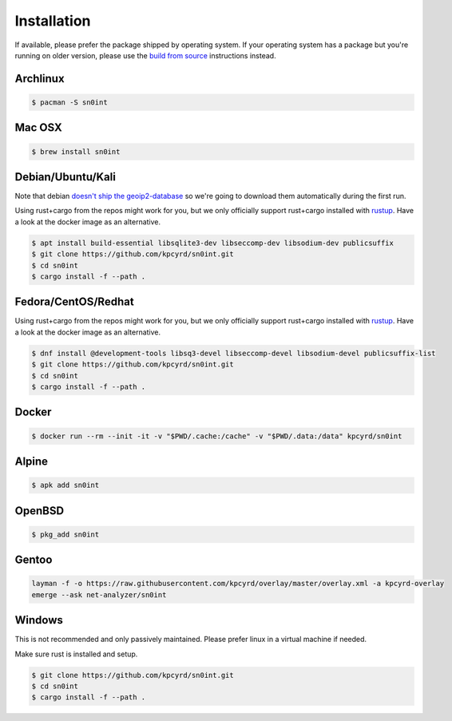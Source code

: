 Installation
============

If available, please prefer the package shipped by operating system. If your
operating system has a package but you're running on older version, please use
the `build from source <build.html>`_ instructions instead.

Archlinux
---------

.. code-block:: bash

    $ pacman -S sn0int

Mac OSX
-------

.. code-block:: bash

    $ brew install sn0int

Debian/Ubuntu/Kali
------------------

Note that debian `doesn't ship the geoip2-database
<https://bugs.debian.org/cgi-bin/bugreport.cgi?bug=757723>`_ so we're going to
download them automatically during the first run.

Using rust+cargo from the repos might work for you, but we only officially
support rust+cargo installed with `rustup <https://rustup.rs/>`_. Have a look
at the docker image as an alternative.

.. code-block:: bash

    $ apt install build-essential libsqlite3-dev libseccomp-dev libsodium-dev publicsuffix
    $ git clone https://github.com/kpcyrd/sn0int.git
    $ cd sn0int
    $ cargo install -f --path .

Fedora/CentOS/Redhat
--------------------

Using rust+cargo from the repos might work for you, but we only officially
support rust+cargo installed with `rustup <https://rustup.rs/>`_. Have a look
at the docker image as an alternative.

.. code-block:: bash

    $ dnf install @development-tools libsq3-devel libseccomp-devel libsodium-devel publicsuffix-list
    $ git clone https://github.com/kpcyrd/sn0int.git
    $ cd sn0int
    $ cargo install -f --path .

Docker
------

.. code-block:: bash

    $ docker run --rm --init -it -v "$PWD/.cache:/cache" -v "$PWD/.data:/data" kpcyrd/sn0int

Alpine
------

.. code-block:: bash

    $ apk add sn0int

OpenBSD
-------

.. code-block:: bash

    $ pkg_add sn0int

Gentoo
------

.. code-block:: bash

    layman -f -o https://raw.githubusercontent.com/kpcyrd/overlay/master/overlay.xml -a kpcyrd-overlay
    emerge --ask net-analyzer/sn0int

Windows
-------

This is not recommended and only passively maintained. Please prefer linux in a
virtual machine if needed.

Make sure rust is installed and setup.

.. code-block:: bash

    $ git clone https://github.com/kpcyrd/sn0int.git
    $ cd sn0int
    $ cargo install -f --path .
